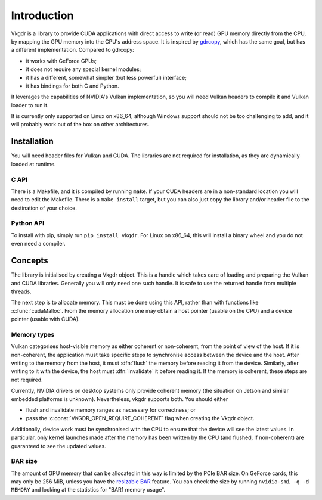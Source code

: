 Introduction
============
Vkgdr is a library to provide CUDA applications with direct access to write (or
read) GPU memory directly from the CPU, by mapping the GPU memory into the
CPU's address space. It is inspired by `gdrcopy`_, which has the same goal,
but has a different implementation. Compared to gdrcopy:

- it works with GeForce GPUs;
- it does not require any special kernel modules;
- it has a different, somewhat simpler (but less powerful) interface;
- it has bindings for both C and Python.

It leverages the capabilities of NVIDIA's Vulkan implementation, so you
will need Vulkan headers to compile it and Vulkan loader to run it.

It is currently only supported on Linux on x86_64, although Windows support
should not be too challenging to add, and it will probably work out of the box
on other architectures.

.. _gdrcopy: https://github.com/NVIDIA/gdrcopy

Installation
------------
You will need header files for Vulkan and CUDA. The libraries are not required
for installation, as they are dynamically loaded at runtime.

C API
^^^^^
There is a Makefile, and it is compiled by running ``make``. If your CUDA
headers are in a non-standard location you will need to edit the Makefile.
There is a ``make install`` target, but you can also just copy the library
and/or header file to the destination of your choice.

Python API
^^^^^^^^^^
To install with pip, simply run ``pip install vkgdr``. For Linux on x86_64,
this will install a binary wheel and you do not even need a compiler.

Concepts
--------
The library is initialised by creating a Vkgdr object. This is a handle which
takes care of loading and preparing the Vulkan and CUDA libraries. Generally
you will only need one such handle. It is safe to use the returned handle from
multiple threads.

The next step is to allocate memory. This must be done using this API, rather
than with functions like :c:func:`cudaMalloc`. From the memory allocation one
may obtain a host pointer (usable on the CPU) and a device pointer (usable
with CUDA).

Memory types
^^^^^^^^^^^^
Vulkan categorises host-visible memory as either coherent or non-coherent,
from the point of view of the host. If it is non-coherent, the application
must take specific steps to synchronise access between the device and the
host. After writing to the memory from the host, it must :dfn:`flush` the
memory before reading it from the device. Similarly, after writing to it with
the device, the host must :dfn:`invalidate` it before reading it. If the
memory is coherent, these steps are not required.

Currently, NVIDIA drivers on desktop systems only provide coherent memory (the
situation on Jetson and similar embedded platforms is unknown). Nevertheless,
vkgdr supports both. You should either

- flush and invalidate memory ranges as necessary for correctness; or

- pass the :c:const:`VKGDR_OPEN_REQUIRE_COHERENT` flag when creating the Vkgdr
  object.

Additionally, device work must be synchronised with the CPU to ensure that the
device will see the latest values. In particular, only kernel launches made
after the memory has been written by the CPU (and flushed, if non-coherent)
are guaranteed to see the updated values.

BAR size
^^^^^^^^
The amount of GPU memory that can be allocated in this way is limited by the
PCIe BAR size. On GeForce cards, this may only be 256 MiB, unless you have the
`resizable BAR`_ feature. You can check the size by running ``nvidia-smi -q -d
MEMORY`` and looking at the statistics for "BAR1 memory usage".

.. _resizable BAR: https://www.nvidia.com/en-us/geforce/news/geforce-rtx-30-series-resizable-bar-support/
